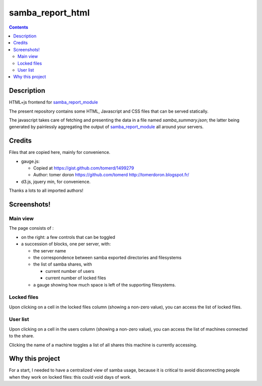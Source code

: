 samba_report_html
=================

.. contents::

Description
------------

.. _samba_report_module: https://github.com/majerteam/samba_report_module

HTML+js frontend for samba_report_module_

The present repository contains some HTML, Javascript and CSS files that can be served statically.

The javascript takes care of fetching and presenting the data in a file named `samba_summary.json`; the latter being generated by painlessly aggregating the output of samba_report_module_ all around your servers.

Credits
---------

Files that are copied here, mainly for convenience.

* gauge.js:

  * Copied at https://gist.github.com/tomerd/1499279
  * Author: tomer doron https://github.com/tomerd http://tomerdoron.blogspot.fr/

* d3.js, jquery min, for convenience.

Thanks a lots to all imported authors!

Screenshots!
------------

Main view
~~~~~~~~~~

The page consists of :

* on the right: a few controls that can be toggled
* a succession of blocks, one per server, with:

  * the server name
  * the correspondence between samba exported directories and filesystems
  * the list of samba shares, with

    * current number of users
    * current number of locked files

  * a gauge showing how much space is left of the supporting filesystems.

.. image:: docs/screenshots/html1.png

Locked files
~~~~~~~~~~~~~

Upon clicking on a cell in the locked files column (showing a non-zero value), you can access the list of locked files.

.. image:: docs/screenshots/html2.png

User list
~~~~~~~~~~~~~

Upon clicking on a cell in the users column (showing a non-zero value), you can access the list of machines connected to the share.

Clicking the name of a machine toggles a list of all shares this machine is currently accessing.

.. image:: docs/screenshots/html3.png

Why this project
-----------------

For a start, I needed to have a centralized view of samba usage, because it is critical to avoid disconnecting people when they work on locked files: this could void days of work.
